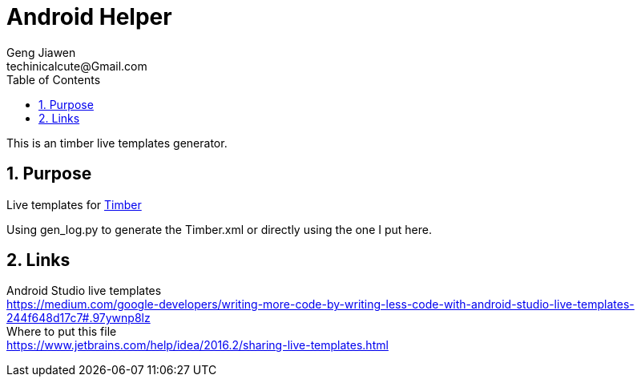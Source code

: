 = Android Helper
Geng Jiawen
techinicalcute@Gmail.com
:toc:
:toclevels: 3
:sectnums:
:sectnumlevels: 2
:source-highlighter: hightlightjs

This is an timber live templates generator.

== Purpose
Live templates for https://github.com/JakeWharton/timber[Timber]

Using gen_log.py to generate the Timber.xml or directly using the one I put here.

== Links
[%hardbreaks]
Android Studio live templates
https://medium.com/google-developers/writing-more-code-by-writing-less-code-with-android-studio-live-templates-244f648d17c7#.97ywnp8lz
Where to put this file
https://www.jetbrains.com/help/idea/2016.2/sharing-live-templates.html


